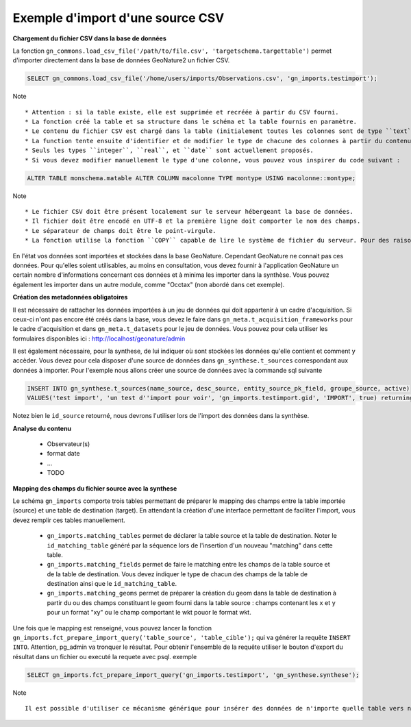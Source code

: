 Exemple d'import d'une source CSV
=================================


**Chargement du fichier CSV dans la base de données**

La fonction ``gn_commons.load_csv_file('/path/to/file.csv', 'targetschema.targettable')``
permet d'importer directement dans la base de données GeoNature2 un fichier CSV.

.. code:: sql

    SELECT gn_commons.load_csv_file('/home/users/imports/Observations.csv', 'gn_imports.testimport');

Note ::

    * Attention : si la table existe, elle est supprimée et recréée à partir du CSV fourni.
    * La fonction créé la table et sa structure dans le schéma et la table fournis en paramètre.
    * Le contenu du fichier CSV est chargé dans la table (initialement toutes les colonnes sont de type ``text``).
    * La function tente ensuite d'identifier et de modifier le type de chacune des colonnes à partir du contenu.
    * Seuls les types ``integer``, ``real``, et ``date`` sont actuellement proposés. 
    * Si vous devez modifier manuellement le type d'une colonne, vous pouvez vous inspirer du code suivant :

.. code:: sql

    ALTER TABLE monschema.matable ALTER COLUMN macolonne TYPE montype USING macolonne::montype;


Note ::

    * Le fichier CSV doit être présent localement sur le serveur hébergeant la base de données.
    * Il fichier doit être encodé en UTF-8 et la première ligne doit comporter le nom des champs.
    * Le séparateur de champs doit être le point-virgule.
    * La fonction utilise la fonction ``COPY`` capable de lire le système de fichier du serveur. Pour des raisons de sécurité, cette fonction ``COPY`` n'est accessible qu'aux superutilisateurs. Vous devez donc disposer d'un accès superutilisateur pour utiliser cette function d'import.

En l'état vos données sont importées et stockées dans la base GeoNature. Cependant GeoNature ne connait pas ces données. Pour qu'elles soient utilisables, au moins en consultation, vous devez fournir à l'application GeoNature un certain nombre d'informations concernant ces données et à minima les importer dans la synthèse. Vous pouvez également les importer dans un autre module, comme "Occtax" (non abordé dans cet exemple).

**Création des metadonnées obligatoires**

Il est nécessaire de rattacher les données importées à un jeu de données qui doit appartenir à un cadre d'acquisition. Si ceux-ci n'ont pas encore été créés dans la base, vous devez le faire dans ``gn_meta.t_acquisition_frameworks`` pour le cadre d'acquisition et dans ``gn_meta.t_datasets`` pour le jeu de données.
Vous pouvez pour cela utiliser les formulaires disponibles ici : http://localhost/geonature/admin

Il est également nécessaire, pour la synthese, de lui indiquer où sont stockées les données qu'elle contient et comment y accèder. Vous devez pour cela disposer d'une source de données dans ``gn_synthese.t_sources`` correspondant aux données à importer.
Pour l'exemple nous allons créer une source de données avec la commande sql suivante

.. code:: sql

    INSERT INTO gn_synthese.t_sources(name_source, desc_source, entity_source_pk_field, groupe_source, active) 
    VALUES('test import', 'un test d''import pour voir', 'gn_imports.testimport.gid', 'IMPORT', true) returning id_source;
    
    
Notez bien le ``id_source`` retourné, nous devrons l'utiliser lors de l'import des données dans la synthèse.


**Analyse du contenu**

    * Observateur(s)
    * format date
    * ...
    * TODO

**Mapping des champs du fichier source avec la synthese**

Le schéma ``gn_imports`` comporte trois tables permettant de préparer le mapping des champs entre la table importée (source) et une table de destination (target).
En attendant la création d'une interface permettant de faciliter l'import, vous devez remplir ces tables manuellement.

    * ``gn_imports.matching_tables`` permet de déclarer la table source et la table de destination. Noter le ``id_matching_table`` généré par la séquence lors de l'insertion d'un nouveau "matching" dans cette table.
    * ``gn_imports.matching_fields`` permet de faire le matching entre les champs de la table source et de la table de destination. Vous devez indiquer le type de chacun des champs de la table de destination ainsi que le ``id_matching_table``.
    * ``gn_imports.matching_geoms`` permet de préparer la création du geom dans la table de destination à partir du ou des champs constituant le geom fourni dans la table source : champs contenant les ``x`` et ``y`` pour un format "xy" ou le champ comportant le wkt pouor le format wkt.

Une fois que le mapping est renseigné, vous pouvez lancer la fonction ``gn_imports.fct_prepare_import_query('table_source', 'table_cible');`` qui va générer la requête ``INSERT INTO``.
Attention, pg_admin va tronquer le résultat. Pour obtenir l'ensemble de la requête utiliser le bouton d'export du résultat dans un fichier ou executé la requete avec psql.
exemple

.. code:: sql

    SELECT gn_imports.fct_prepare_import_query('gn_imports.testimport', 'gn_synthese.synthese');

Note ::

    Il est possible d'utiliser ce mécanisme générique pour insérer des données de n'importe quelle table vers n'importe quelle autre, à partir du moment où il est possible d'établir un mapping cohérent entre les champs et notamment que les types puissent correspondre ou soit "transtypables".





